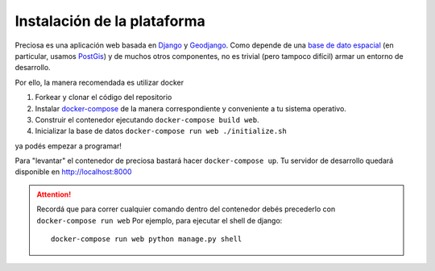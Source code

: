 Instalación de la plataforma
============================

Preciosa es una aplicación web basada en Django_ y Geodjango_. Como depende de una `base de dato espacial <http://es.wikipedia.org/wiki/Base_de_datos_espacial>`_ (en particular, usamos PostGis_) y de muchos otros componentes, no es trivial (pero tampoco difícil) armar un entorno de desarrollo.

Por ello, la manera recomendada es utilizar docker


1. Forkear y clonar el código del repositorio
2. Instalar `docker-compose <https://docs.docker.com/compose/install/>`_ de la manera correspondiente y conveniente a tu sistema operativo.
3. Construir el contenedor ejecutando ``docker-compose build web``.
4. Inicializar la base de datos ``docker-compose run web ./initialize.sh``

ya podés empezar a programar!

Para "levantar" el contenedor de preciosa bastará hacer  ``docker-compose up``.
Tu servidor de desarrollo quedará disponible en http://localhost:8000

.. attention:: Recordá que para correr cualquier comando dentro del contenedor
               debés precederlo con ``docker-compose run web``
               Por ejemplo, para ejecutar el shell de django::

                    docker-compose run web python manage.py shell


.. _Django: https://djangoproject.com
.. _Geodjango: https://docs.djangoproject.com/en/dev/ref/contrib/gis/
.. _PostGis: http://www.postgis.org/

